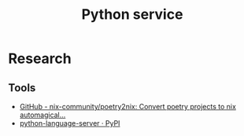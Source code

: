 #+TITLE: Python service
* Research
** Tools
- [[https://github.com/nix-community/poetry2nix][GitHub - nix-community/poetry2nix: Convert poetry projects to nix automagical...]]
- [[https://pypi.org/project/python-language-server/][python-language-server · PyPI]]
